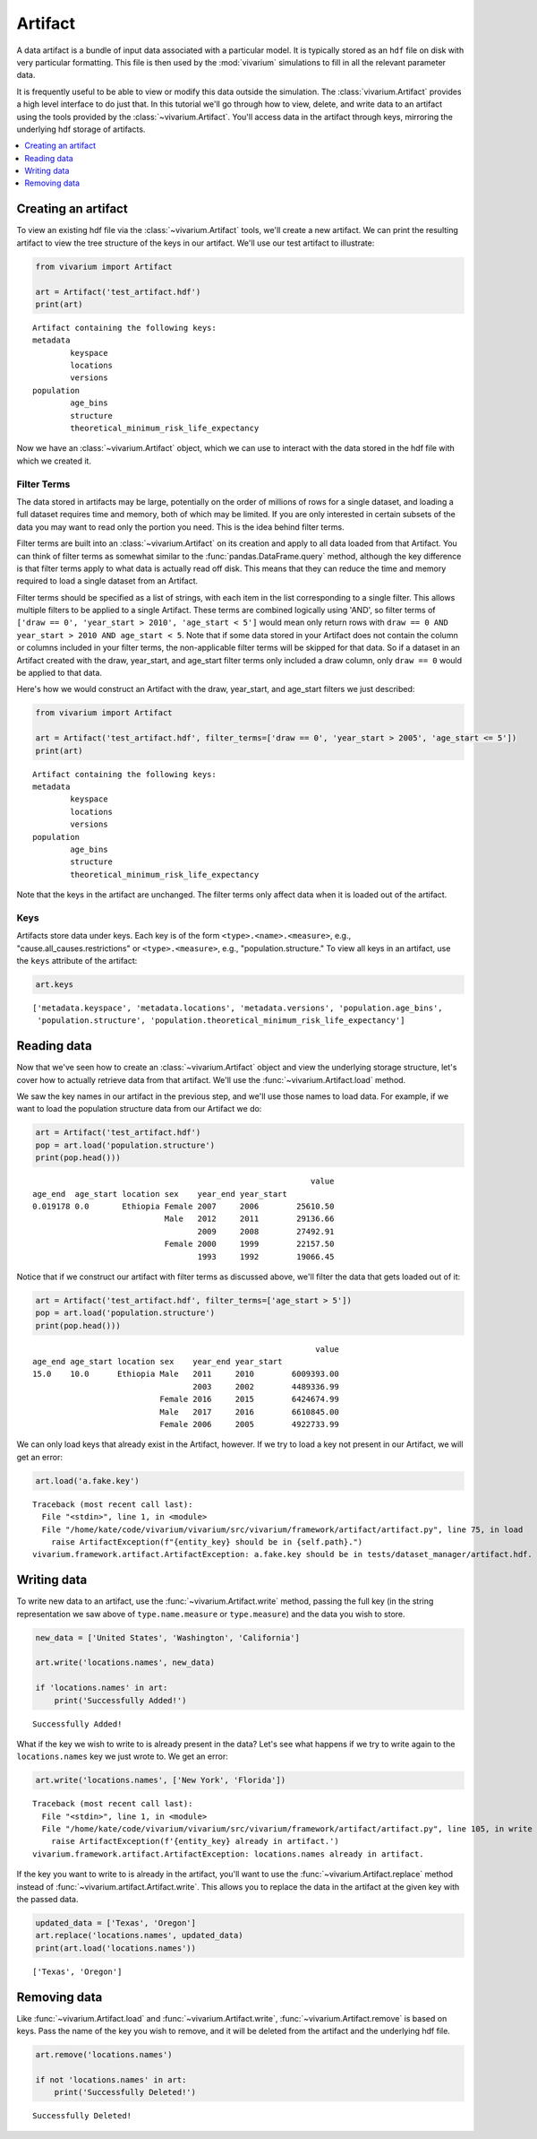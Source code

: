========
Artifact
========

A data artifact is a bundle of input data associated with a particular
model. It is typically stored as an ``hdf`` file on disk with very particular
formatting. This file is then used by the :mod:`vivarium` simulations to fill
in all the relevant parameter data.

It is frequently useful to be able to view or modify this data outside the
simulation.  The :class:`vivarium.Artifact` provides a high level interface to
do just that. In this tutorial we'll go through how to view, delete, and write
data to an artifact using the tools provided by the
:class:`~vivarium.Artifact`. You'll access data in the artifact through keys,
mirroring the underlying hdf storage of artifacts.

.. contents::
   :depth: 1
   :local:
   :backlinks: none


Creating an artifact
---------------------

To view an existing hdf file via the :class:`~vivarium.Artifact` tools, we'll
create a new artifact. We can print the resulting artifact to view the tree
structure of the keys in our artifact. We'll use our test artifact to
illustrate:

.. code-block:: python

    from vivarium import Artifact

    art = Artifact('test_artifact.hdf')
    print(art)

::

    Artifact containing the following keys:
    metadata
            keyspace
            locations
            versions
    population
            age_bins
            structure
            theoretical_minimum_risk_life_expectancy

Now we have an :class:`~vivarium.Artifact` object, which we can use to interact
with the data stored in the hdf file with which we created it.


Filter Terms
+++++++++++++

The data stored in artifacts may be large, potentially on the order of millions
of rows for a single dataset, and loading a full dataset requires time and
memory, both of which may be limited. If you are only interested in certain
subsets of the data you may want to read only the portion you need. This is 
the idea behind filter terms. 

Filter terms are built into an :class:`~vivarium.Artifact` on its creation 
and apply to all data loaded from that Artifact. You can think of filter 
terms as somewhat similar to the :func:`pandas.DataFrame.query` method, 
although the key difference is that filter terms apply to what data is 
actually read off disk. This means that they can reduce the time and memory 
required to load a single dataset from an Artifact.

Filter terms should be specified as a list of strings, with each item in the
list corresponding to a single filter.  This allows multiple filters to be
applied to a single Artifact. These terms are combined logically using 'AND',
so filter terms of
``['draw == 0', 'year_start > 2010', 'age_start < 5']`` would mean only
return rows with ``draw == 0 AND year_start > 2010 AND age_start < 5``.
Note that if some data stored in your Artifact does not contain the column or
columns included in your filter terms, the non-applicable filter terms will be
skipped for that data. So if a dataset in an Artifact created with the draw,
year_start, and age_start filter terms only included a draw column,
only ``draw == 0`` would be applied to that data.

Here's how we would construct an Artifact with the draw, year_start, and
age_start filters we just described:

.. code-block:: python

    from vivarium import Artifact

    art = Artifact('test_artifact.hdf', filter_terms=['draw == 0', 'year_start > 2005', 'age_start <= 5'])
    print(art)

::

    Artifact containing the following keys:
    metadata
            keyspace
            locations
            versions
    population
            age_bins
            structure
            theoretical_minimum_risk_life_expectancy

Note that the keys in the artifact are unchanged. The filter terms only affect
data when it is loaded out of the artifact.



Keys
+++++

Artifacts store data under keys. Each key is of the form
``<type>.<name>.<measure>``, e.g., "cause.all_causes.restrictions" or
``<type>.<measure>``, e.g., "population.structure." To view all keys in an
artifact, use the ``keys`` attribute of the artifact:

.. code-block:: python

    art.keys

::

    ['metadata.keyspace', 'metadata.locations', 'metadata.versions', 'population.age_bins',
     'population.structure', 'population.theoretical_minimum_risk_life_expectancy']


Reading data
-------------

Now that we've seen how to create an :class:`~vivarium.Artifact` object and
view the underlying storage structure, let's cover how to actually retrieve
data from that artifact. We'll use the :func:`~vivarium.Artifact.load` method.

We saw the key names in our artifact in the previous step, and we'll use those
names to load data. For example, if we want to load the population structure
data from our Artifact we do:

.. code-block:: python

    art = Artifact('test_artifact.hdf')
    pop = art.load('population.structure')
    print(pop.head()))

::

                                                               value
    age_end  age_start location sex    year_end year_start
    0.019178 0.0       Ethiopia Female 2007     2006        25610.50
                                Male   2012     2011        29136.66
                                       2009     2008        27492.91
                                Female 2000     1999        22157.50
                                       1993     1992        19066.45


Notice that if we construct our artifact with filter terms as discussed
above, we'll filter the data that gets loaded out of it:

.. code-block:: python

    art = Artifact('test_artifact.hdf', filter_terms=['age_start > 5'])
    pop = art.load('population.structure')
    print(pop.head()))

::

                                                                value
    age_end age_start location sex    year_end year_start
    15.0    10.0      Ethiopia Male   2011     2010        6009393.00
                                      2003     2002        4489336.99
                               Female 2016     2015        6424674.99
                               Male   2017     2016        6610845.00
                               Female 2006     2005        4922733.99


We can only load keys that already exist in the Artifact, however. If we try
to load a key not present in our Artifact, we will get an error:

.. code-block:: python

    art.load('a.fake.key')

::

    Traceback (most recent call last):
      File "<stdin>", line 1, in <module>
      File "/home/kate/code/vivarium/vivarium/src/vivarium/framework/artifact/artifact.py", line 75, in load
        raise ArtifactException(f"{entity_key} should be in {self.path}.")
    vivarium.framework.artifact.ArtifactException: a.fake.key should be in tests/dataset_manager/artifact.hdf.

Writing data
------------

To write new data to an artifact, use the :func:`~vivarium.Artifact.write`
method, passing the full key (in the string representation we saw above of
``type.name.measure`` or ``type.measure``) and the data you wish to store.

.. code-block:: python

    new_data = ['United States', 'Washington', 'California']

    art.write('locations.names', new_data)

    if 'locations.names' in art:
        print('Successfully Added!')

::

    Successfully Added!


What if the key we wish to write to is already present in the data? Let's see
what happens if we try to write again to the ``locations.names`` key we just
wrote to. We get an error:

.. code-block:: python

    art.write('locations.names', ['New York', 'Florida'])

::

    Traceback (most recent call last):
      File "<stdin>", line 1, in <module>
      File "/home/kate/code/vivarium/vivarium/src/vivarium/framework/artifact/artifact.py", line 105, in write
        raise ArtifactException(f'{entity_key} already in artifact.')
    vivarium.framework.artifact.ArtifactException: locations.names already in artifact.

If the key you want to write to is already in the artifact, you'll want to
use the :func:`~vivarium.Artifact.replace` method instead of
:func:`~vivarium.artifact.Artifact.write`. This allows you to replace the data
in the artifact at the given key with the passed data.

.. code-block:: python

    updated_data = ['Texas', 'Oregon']
    art.replace('locations.names', updated_data)
    print(art.load('locations.names'))

::

    ['Texas', 'Oregon']


Removing data
-------------

Like :func:`~vivarium.Artifact.load` and :func:`~vivarium.Artifact.write`,
:func:`~vivarium.Artifact.remove` is based on keys. Pass the name of the key
you wish to remove, and it will be deleted from the artifact and the
underlying hdf file.

.. code-block:: python

    art.remove('locations.names')

    if not 'locations.names' in art:
        print('Successfully Deleted!')

::

    Successfully Deleted!

